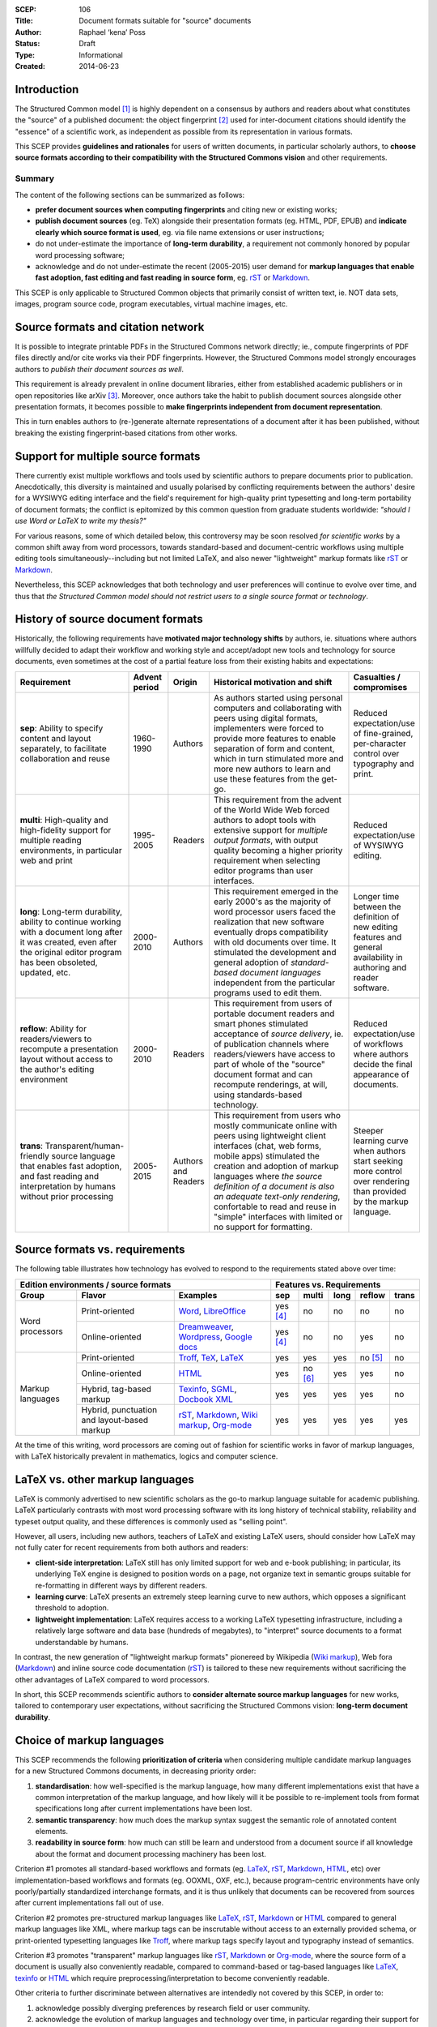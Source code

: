:SCEP: 106
:Title: Document formats suitable for "source" documents
:Author: Raphael ‘kena’ Poss
:Status: Draft
:Type: Informational
:Created: 2014-06-23

Introduction
============

The Structured Common model [#SCEP-100]_ is highly dependent on a
consensus by authors and readers about what constitutes the "source"
of a published document: the object fingerprint [#SCEP-101]_ used for
inter-document citations should identify the "essence" of a scientific
work, as independent as possible from its representation in various
formats.

This SCEP provides **guidelines and rationales** for users of written
documents, in particular scholarly authors, to **choose source formats
according to their compatibility with the Structured Commons vision**
and other requirements.

Summary
-------

The content of the following sections can be summarized as follows:

- **prefer document sources when computing fingerprints** and citing
  new or existing works;
- **publish document sources** (eg. TeX) alongside their presentation
  formats (eg. HTML, PDF, EPUB) and **indicate clearly which source
  format is used**, eg. via file name extensions or user instructions;
- do not under-estimate the importance of **long-term durability**, a
  requirement not commonly honored by popular word processing
  software;
- acknowledge and do not under-estimate the recent (2005-2015) user demand
  for **markup languages that enable fast adoption, fast editing and
  fast reading in source form**, eg. rST_ or Markdown_.

This SCEP is only applicable to Structured Common objects that
primarily consist of written text, ie. NOT data sets, images, program
source code, program executables, virtual machine images, etc.

Source formats and citation network
===================================

It is possible to integrate printable PDFs in the Structured
Commons network directly; ie., compute fingerprints of PDF files
directly and/or cite works via their PDF fingerprints.
However, the Structured Commons model strongly encourages authors to
*publish their document sources as well*.

This requirement is already prevalent in online document libraries,
either from established academic publishers or in open repositories
like arXiv [#ARXIV]_.  Moreover, once authors take the habit to publish
document sources alongside other presentation formats, it becomes
possible to **make fingerprints independent from document
representation**.

This in turn enables authors to (re-)generate alternate representations of
a document after it has been published, without breaking the existing
fingerprint-based citations from other works.

Support for multiple source formats
===================================

There currently exist multiple workflows and tools used by scientific
authors to prepare documents prior to publication.  Anecdotically,
this diversity is maintained and usually polarised by conflicting
requirements between the authors' desire for a WYSIWYG editing
interface and the field's requirement for high-quality print
typesetting and long-term portability of document formats; the
conflict is epitomized by this common question from graduate students
worldwide: *"should I use Word or LaTeX to write my thesis?"*

For various reasons, some of which detailed below, this controversy
may be soon resolved *for scientific works* by a common shift away
from word processors, towards standard-based and document-centric
workflows using multiple editing tools simultaneously--including but
not limited LaTeX, and also newer "lightweight" markup formats like
rST_ or Markdown_.

Nevertheless, this SCEP acknowledges that both technology and user
preferences will continue to evolve over time, and thus that *the
Structured Common model should not restrict users to a single source
format or technology*.


History of source document formats
==================================

Historically, the following requirements have **motivated major
technology shifts** by authors, ie. situations where authors willfully
decided to adapt their workflow and working style and accept/adopt new
tools and technology for source documents, even sometimes at the cost
of a partial feature loss from their existing habits and expectations:

.. class:: table

.. list-table::
   :header-rows: 1
   :widths: 30 10 10 40 10

   * - Requirement
     - Advent period
     - Origin
     - Historical motivation and shift
     - Casualties / compromises

   * - **sep**: Ability to specify content and layout separately,
       to facilitate collaboration and reuse
     - 1960-1990
     - Authors
     - As authors started using personal computers and collaborating
       with peers using digital formats, implementers were forced to
       provide more features to enable separation of form and
       content, which in turn stimulated more and more new authors to
       learn and use these features from the get-go.
     - Reduced expectation/use of fine-grained, per-character control over typography and print.

   * - **multi**: High-quality and high-fidelity support for multiple reading
       environments, in particular web and print
     - 1995-2005
     - Readers
     - This requirement from the advent of the World Wide Web forced
       authors to adopt tools with extensive support for *multiple
       output formats*, with output quality becoming a higher priority
       requirement when selecting editor programs than user interfaces.
     - Reduced expectation/use of WYSIWYG editing.

   * - **long**: Long-term durability, ability to continue working
       with a document long after it was created, even after the
       original editor program has been obsoleted, updated, etc.
     - 2000-2010
     - Authors
     - This requirement emerged in the early 2000's as the majority of word processor users
       faced the realization that new software eventually drops compatibility with old
       documents over time. It stimulated the development and general adoption of
       *standard-based document languages* independent from the particular
       programs used to edit them.
     - Longer time between the definition of new editing features
       and general availability in authoring and reader software.

   * - **reflow**: Ability for readers/viewers to recompute a
       presentation layout without access to the author's editing
       environment
     - 2000-2010
     - Readers
     - This requirement from users of portable document readers and
       smart phones stimulated acceptance of *source delivery*,
       ie. of publication channels where readers/viewers have access
       to part of whole of the "source" document format and can
       recompute renderings, at will, using standards-based
       technology.
     - Reduced expectation/use of workflows
       where authors decide the final appearance of documents.

   * - **trans**: Transparent/human-friendly source language that enables fast adoption, and fast reading
       and interpretation by humans without prior processing
     - 2005-2015
     - Authors and Readers
     - This requirement from users who mostly communicate online with peers using
       lightweight client interfaces (chat, web forms, mobile apps)
       stimulated the creation and adoption of markup languages where *the
       source definition of a document is also an adequate text-only
       rendering*, confortable to read and reuse in "simple" interfaces
       with limited or no support for formatting.
     - Steeper learning curve when authors start seeking more
       control over rendering than provided by the markup language.

Source formats vs. requirements
===============================

The following table illustrates how technology has evolved to respond
to the requirements stated above over time:

.. class:: table

+-----------------------------------------------------------------+----------------------------------------------------+
| Edition environments / source formats                           | Features vs. Requirements                          |
+-------------------+---------------------+-----------------------+------------+----------+------+----------+----------+
| Group             | Flavor              | Examples              |    sep     |  multi   | long |  reflow  |  trans   |
+===================+=====================+=======================+============+==========+======+==========+==========+
| Word processors   | Print-oriented      | Word_, LibreOffice_   | yes [#a]_  | no       | no   | no       | no       |
|                   +---------------------+-----------------------+------------+----------+------+----------+----------+
|                   | Online-oriented     | Dreamweaver_,         | yes [#a]_  | no       | no   | yes      | no       |
|                   |                     | Wordpress_, `Google   |            |          |      |          |          |
|                   |                     | docs`_                |            |          |      |          |          |
+-------------------+---------------------+-----------------------+------------+----------+------+----------+----------+
| Markup languages  | Print-oriented      | Troff_, TeX_, LaTeX_  | yes        | yes      | yes  | no [#b]_ | no       |
|                   +---------------------+-----------------------+------------+----------+------+----------+----------+
|                   | Online-oriented     | HTML_                 | yes        | no [#c]_ | yes  | yes      | no       |
|                   +---------------------+-----------------------+------------+----------+------+----------+----------+
|                   | Hybrid, tag-based   | Texinfo_, SGML_,      | yes        | yes      | yes  | yes      | no       |
|                   | markup              | `Docbook XML`_        |            |          |      |          |          |
|                   +---------------------+-----------------------+------------+----------+------+----------+----------+
|                   | Hybrid,             | rST_, Markdown_,      | yes        | yes      | yes  | yes      | yes      |
|                   | punctuation and     | `Wiki markup`_,       |            |          |      |          |          |
|                   | layout-based markup | `Org-mode`_           |            |          |      |          |          |
+-------------------+---------------------+-----------------------+------------+----------+------+----------+----------+

.. _Word: http://en.wikipedia.org/wiki/Microsoft_Word
.. _LibreOffice: http://en.wikipedia.org/wiki/LibreOffice
.. _Dreamweaver: http://en.wikipedia.org/wiki/Adobe_Dreamweaver
.. _Wordpress: http://en.wikipedia.org/wiki/WordPress
.. _Google Docs: http://en.wikipedia.org/wiki/Google_Docs
.. _Troff: http://en.wikipedia.org/wiki/Troff
.. _TeX: http://en.wikipedia.org/wiki/TeX
.. _LaTeX: http://en.wikipedia.org/wiki/LaTeX
.. _HTML: http://en.wikipedia.org/wiki/HTML
.. _Texinfo: http://en.wikipedia.org/wiki/Texinfo
.. _SGML: http://en.wikipedia.org/wiki/SGML
.. _Docbook XML: http://en.wikipedia.org/wiki/DocBook
.. _rST: http://en.wikipedia.org/wiki/ReStructuredText
.. _Markdown: http://en.wikipedia.org/wiki/Markdown
.. _Wiki markup: http://en.wikipedia.org/wiki/Wiki_markup
.. _Org-mode: http://en.wikipedia.org/wiki/Org-mode

At the time of this writing, word processors are coming out of fashion for scientific works
in favor of markup languages, with LaTeX historically prevalent in
mathematics, logics and computer science.

LaTeX vs. other markup languages
================================

LaTeX is commonly advertised to new scientific scholars as the go-to
markup language suitable for academic publishing. LaTeX particularly
contrasts with most word processing software with its long history of
technical stability, reliability and typeset output quality, and these
differences is commonly used as "selling point".

However, all users, including new authors, teachers of LaTeX and
existing LaTeX users, should consider how LaTeX may not fully cater for
recent requirements from both authors and readers:

- **client-side interpretation**: LaTeX still has only limited support
  for web and e-book publishing; in particular, its underlying TeX
  engine is designed to position words on a page, not organize text in
  semantic groups suitable for re-formatting in different ways by
  different readers.
- **learning curve**: LaTeX presents an extremely steep learning curve
  to new authors, which opposes a significant threshold to adoption.
- **lightweight implementation**: LaTeX requires access to a working
  LaTeX typesetting infrastructure, including a relatively large
  software and data base (hundreds of megabytes), to "interpret"
  source documents to a format understandable by humans.

In contrast, the new generation of "lightweight markup formats" pionereed
by Wikipedia (`Wiki markup`_), Web fora (Markdown_) and inline
source code documentation (rST_) is tailored to these new requirements
without sacrificing the other advantages of LaTeX compared to word processors.

In short, this SCEP recommends scientific authors to **consider
alternate source markup languages** for new works, tailored to contemporary
user expectations, without sacrificing the Structured Commons vision:
**long-term document durability**.

Choice of markup languages
==========================

This SCEP recommends the following **prioritization of criteria** when
considering multiple candidate markup languages for a new Structured
Commons documents, in decreasing priority order:

1. **standardisation**: how well-specified is the markup language,
   how many different implementations exist that have
   a common interpretation of the markup language, and
   how likely will it be possible to re-implement
   tools from format specifications long after current
   implementations have been lost.
2. **semantic transparency**: how much does the markup syntax
   suggest the semantic role of annotated content elements.
3. **readability in source form**: how much can still be learn and
   understood from a document source if all knowledge about the format
   and document processing machinery has been lost.

Criterion #1 promotes all standard-based workflows and formats
(eg. LaTeX_, rST_, Markdown_, HTML_, etc) over implementation-based workflows
and formats (eg. OOXML, OXF, etc.), because program-centric
environments have only poorly/partially standardized interchange
formats, and it is thus unlikely that documents can be recovered from
sources after current implementations fall out of use.

Criterion #2 promotes pre-structured markup languages like LaTeX_, rST_,
Markdown_ or HTML_ compared to general markup languages like XML, where
markup tags can be inscrutable without access to an externally provided
schema, or print-oriented typesetting languages like Troff_,
where markup tags specify layout and typography instead of semantics.

Criterion #3 promotes "transparent" markup languages like rST_,
Markdown_ or `Org-mode`_, where the source form of a document is usually also
conveniently readable, compared to command-based or tag-based
languages like LaTeX_, texinfo_ or HTML_ which require
preprocessing/interpretation to become conveniently readable.

Other criteria to further discriminate between alternatives are
intendedly not covered by this SCEP, in order to:

1. acknowledge possibly diverging preferences by research field or
   user community.
2. acknowledge the evolution of markup languages and technology over
   time, in particular regarding their support for "specialized
   features" (eg. inline mathematical formulas), integration as inline
   comments in programming languages, support by popular editor
   programs, etc.

Example markup languages
========================

The following table summarizes a few markup languages in common use at
the time of this writing (2014). **This table is provided for
informational use only**. This SCEP does not endorse nor promote any
of these languages and associated technologies.

.. class:: table

=============== =================== =============  =============== ================
Name            Status              Origins /      Strong support  Links
                                    motivation     for print
=============== =================== =============  =============== ================
LaTeX_          Actively used &     Scientific     yes             `user manual <http://en.wikibooks.org/wiki/LaTeX>`__,
                coherently          publishing                     `example online editor <http://www.sharelatex.com/>`__
                maintained
rST_            Actively used &     Technical      yes             `user manual <http://docutils.sourceforge.net/rst.html>`__,
                coherently          documentation                  `example online editor <http://notex.ch/>`__,
                maintained                                         `alternate online editor <http://rst.ninjs.org/>`__
Texinfo_        Actively used &     Technical      yes             `documentation <https://www.gnu.org/software/texinfo/>`__
                coherently          documentation
                maintained
POD_            Somewhat less       Technical      yes             `user manual <http://perldoc.perl.org/perlpod.html>`__
                actively used,      documentation
                coherently
                maintained
Markdown_       Actively used &     Web authoring                  `user manual <http://daringfireball.net/projects/markdown/>`__,
                fragmented                                         `manifesto <http://daringfireball.net/2004/03/dive_into_markdown>`__
                implementations
`Org-mode`_     Actively used,      Productivity                   `user manuals <http://orgmode.org/#docs>`__
                coherently          enhancements
                maintained
`Wiki markup`_  Actively used,      Knowledge                      `user manual <https://en.wikipedia.org/wiki/Help:Wiki_markup>`__,
                fragmented          preservation                   `example online editor <https://en.wikipedia.org/wiki/Wikipedia:Sandbox>`__
                implementations
Textile_        Somewhat less       Web authoring                  `user manual & example online editor <http://txstyle.org/>`__
                actively used,
                coherently
                maintained
=============== =================== =============  =============== ================


.. _Textile: http://en.wikipedia.org/wiki/Textile_%28markup_language%29
.. _POD: http://en.wikipedia.org/wiki/Plain_Old_Documentation

References
==========

.. [#SCEP-100] SCEP 100. "Structured Commons Model Overview"
   (http://www.structured-commons.org/scep0100.html)

.. [#SCEP-101] SCEP 101. "Structured Commons Object Model and Fingerprints".
   (http://www.structured-commons.org/scep0101.html)

.. [#ARXIV] ArXiv.org: "Why Submit the TeX/LaTeX Source?"
   (http://arxiv.org/help/faq/whytex)

.. [#a] Support for separation of content and presentation is present
   but is usually opt-in by authors.

.. [#b] Support for client-side reflowing is partially available via
   conversion to another markup language, typically HTML, but the
   conversion tools may not support all the markup used by
   authors.

.. [#c] Implementations focus on rendering by web browsers; alternate
   styling/presentation for print or e-book readers is possible
   but rarely or only partially supported by tools.


Copyright
=========

This document has been placed in the public domain.


..
   Local Variables:
   mode: rst
   indent-tabs-mode: nil
   sentence-end-double-space: t
   fill-column: 70
   coding: utf-8
   End:

